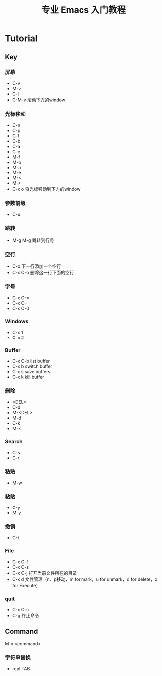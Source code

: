 #+title: 专业 Emacs 入门教程
#+description: 我的笔记

* Tutorial

** Key

*** 屏幕
- C-v
- M-v
- C-l
- C-M-v
  滚动下方的window

*** 光标移动
- C-n
- C-p
- C-f
- C-b
- C-a
- C-e
- M-f
- M-b
- M-a
- M-e
- M-<
- M->
- C-x o
  将光标移动到下方的window

*** 参数前缀
- C-u

*** 跳转
- M-g M-g
  跳转到行号

*** 空行
- C-o
  下一行添加一个空行
- C-x C-o
  删除这一行下面的空行

*** 字号
- C-x C-=
- C-x C--
- C-x C-0

*** Windows
- C-x 1
- C-x 2

*** Buffer
- C-x C-b
  list buffer
- C-x b
  switch buffer
- C-x s
  save buffers
- C-x k
  kill buffer

*** 删除
- <DEL>
- C-d
- M-<DEL>
- M-d
- C-k
- M-k

*** Search
- C-s
- C-r

*** 粘贴
- M-w

*** 粘贴
- C-y
- M-y

*** 撤销
- C-/

*** File
- C-x C-f
- C-x C-s
- C-x C-j
  打开当前文件所在的目录
- C-x d
  文件管理（n、p移动，m for mark，u for unmark，d for delete，x for Execute）

*** quit
- C-x C-c
- C-g
  终止命令

** Command
M-x <command>

*** 字符串替换
- repl TAB
